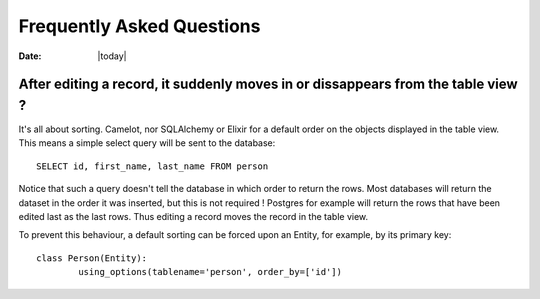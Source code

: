 .. _doc-faq:

###########################
 Frequently Asked Questions
###########################

:Date: |today|

After editing a record, it suddenly moves in or dissappears from the table view ?
---------------------------------------------------------------------------------

It's all about sorting.  Camelot, nor SQLAlchemy or Elixir for a default
order on the objects displayed in the table view.  This means a simple
select query will be sent to the database::

    SELECT id, first_name, last_name FROM person
    
Notice that such a query doesn't tell the database in which order to return
the rows.  Most databases will return the dataset in the order it was inserted,
but this is not required !  Postgres for example will return the rows that have
been edited last as the last rows.  Thus editing a record moves the record in the
table view.

To prevent this behaviour, a default sorting can be forced upon an Entity, for example,
by its primary key::

	class Person(Entity):
		using_options(tablename='person', order_by=['id'])
